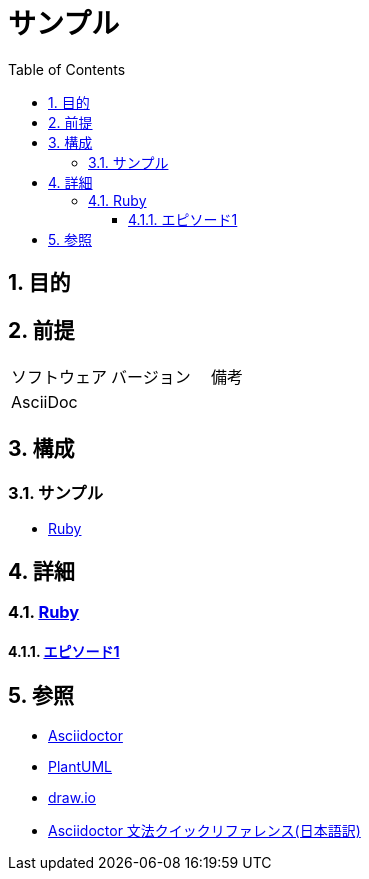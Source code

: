 :toc: left
:toclevels: 5
:sectnums:
:stem:

= サンプル

== 目的

== 前提
|===
|ソフトウェア |バージョン |備考
|AsciiDoc    |     |
|===

== 構成

=== サンプル

* <<anchor-1-1,Ruby>>

== 詳細

=== link:./asciidoc/index.html[Ruby^]
==== link:./asciidoc/hello_world.html[エピソード1^][[anchor-1-1]]

== 参照
* http://asciidoctor.org/[Asciidoctor^]
* http://www.plantuml.com[PlantUML^]
* https://about.draw.io/[draw.io^]
* https://takumon.github.io/asciidoc-syntax-quick-reference-japanese-translation/[Asciidoctor 文法クイックリファレンス(日本語訳)^]
